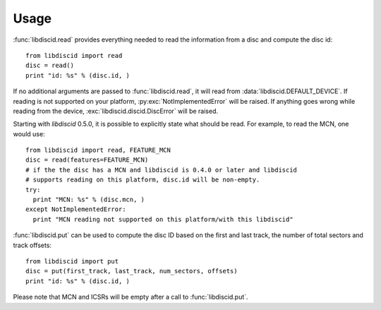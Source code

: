 Usage
-----

:func:`libdiscid.read` provides everything needed to read the information
from a disc and compute the disc id::

 from libdiscid import read
 disc = read()
 print "id: %s" % (disc.id, )

If no additional arguments are passed to :func:`libdiscid.read`,
it will read from :data:`libdiscid.DEFAULT_DEVICE`. If reading is not supported
on your platform, :py:exc:`NotImplementedError` will be raised. If anything
goes wrong while reading from the device, :exc:`libdiscid.discid.DiscError`
will be raised.

Starting with `libdiscid` 0.5.0, it is possible to explicitly state what should
be read. For example, to read the MCN, one would use::

 from libdiscid import read, FEATURE_MCN
 disc = read(features=FEATURE_MCN)
 # if the the disc has a MCN and libdiscid is 0.4.0 or later and libdiscid
 # supports reading on this platform, disc.id will be non-empty.
 try:
   print "MCN: %s" % (disc.mcn, )
 except NotImplementedError:
   print "MCN reading not supported on this platform/with this libdiscid"

:func:`libdiscid.put` can be used to compute the disc ID based on the first and
last track, the number of total sectors and track offsets::

 from libdiscid import put
 disc = put(first_track, last_track, num_sectors, offsets)
 print "id: %s" % (disc.id, )

Please note that MCN and ICSRs will be empty after a call to
:func:`libdiscid.put`.
